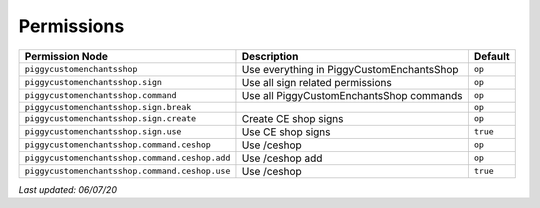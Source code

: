Permissions
===========

+------------------------------------------------+-------------------------------------------+----------+
| Permission Node                                | Description                               | Default  |
+================================================+===========================================+==========+
| ``piggycustomenchantsshop``                    | Use everything in PiggyCustomEnchantsShop | ``op``   |
+------------------------------------------------+-------------------------------------------+----------+
| ``piggycustomenchantsshop.sign``               | Use all sign related permissions          | ``op``   |
+------------------------------------------------+-------------------------------------------+----------+
| ``piggycustomenchantsshop.command``            | Use all PiggyCustomEnchantsShop commands  | ``op``   |
+------------------------------------------------+-------------------------------------------+----------+
| ``piggycustomenchantsshop.sign.break``         |                                           | ``op``   |
+------------------------------------------------+-------------------------------------------+----------+
| ``piggycustomenchantsshop.sign.create``        | Create CE shop signs                      | ``op``   |
+------------------------------------------------+-------------------------------------------+----------+
| ``piggycustomenchantsshop.sign.use``           | Use CE shop signs                         | ``true`` |
+------------------------------------------------+-------------------------------------------+----------+
| ``piggycustomenchantsshop.command.ceshop``     | Use /ceshop                               | ``op``   |
+------------------------------------------------+-------------------------------------------+----------+
| ``piggycustomenchantsshop.command.ceshop.add`` | Use /ceshop add                           | ``op``   |
+------------------------------------------------+-------------------------------------------+----------+
| ``piggycustomenchantsshop.command.ceshop.use`` | Use /ceshop                               | ``true`` |
+------------------------------------------------+-------------------------------------------+----------+

*Last updated: 06/07/20*